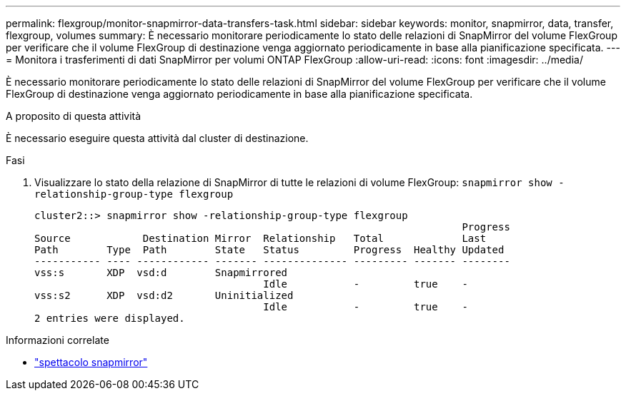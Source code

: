 ---
permalink: flexgroup/monitor-snapmirror-data-transfers-task.html 
sidebar: sidebar 
keywords: monitor, snapmirror, data, transfer, flexgroup, volumes 
summary: È necessario monitorare periodicamente lo stato delle relazioni di SnapMirror del volume FlexGroup per verificare che il volume FlexGroup di destinazione venga aggiornato periodicamente in base alla pianificazione specificata. 
---
= Monitora i trasferimenti di dati SnapMirror per volumi ONTAP FlexGroup
:allow-uri-read: 
:icons: font
:imagesdir: ../media/


[role="lead"]
È necessario monitorare periodicamente lo stato delle relazioni di SnapMirror del volume FlexGroup per verificare che il volume FlexGroup di destinazione venga aggiornato periodicamente in base alla pianificazione specificata.

.A proposito di questa attività
È necessario eseguire questa attività dal cluster di destinazione.

.Fasi
. Visualizzare lo stato della relazione di SnapMirror di tutte le relazioni di volume FlexGroup: `snapmirror show -relationship-group-type flexgroup`
+
[listing]
----
cluster2::> snapmirror show -relationship-group-type flexgroup
                                                                       Progress
Source            Destination Mirror  Relationship   Total             Last
Path        Type  Path        State   Status         Progress  Healthy Updated
----------- ---- ------------ ------- -------------- --------- ------- --------
vss:s       XDP  vsd:d        Snapmirrored
                                      Idle           -         true    -
vss:s2      XDP  vsd:d2       Uninitialized
                                      Idle           -         true    -
2 entries were displayed.
----


.Informazioni correlate
* link:https://docs.netapp.com/us-en/ontap-cli/snapmirror-show.html["spettacolo snapmirror"^]

